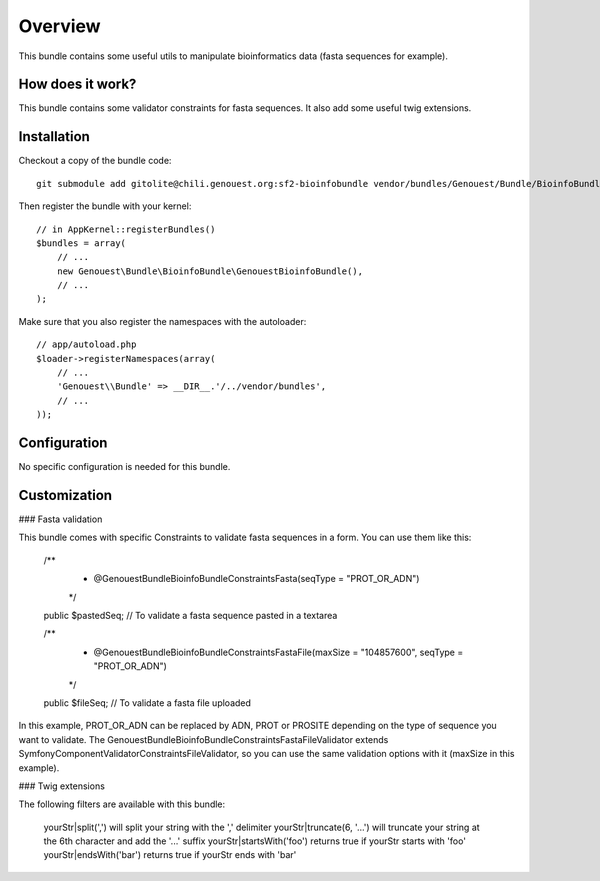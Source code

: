 ========
Overview
========

This bundle contains some useful utils to manipulate bioinformatics data (fasta sequences for example).


How does it work?
-----------------

This bundle contains some validator constraints for fasta sequences.
It also add some useful twig extensions.

Installation
------------

Checkout a copy of the bundle code::

    git submodule add gitolite@chili.genouest.org:sf2-bioinfobundle vendor/bundles/Genouest/Bundle/BioinfoBundle
    
Then register the bundle with your kernel::

    // in AppKernel::registerBundles()
    $bundles = array(
        // ...
        new Genouest\Bundle\BioinfoBundle\GenouestBioinfoBundle(),
        // ...
    );

Make sure that you also register the namespaces with the autoloader::

    // app/autoload.php
    $loader->registerNamespaces(array(
        // ...
        'Genouest\\Bundle' => __DIR__.'/../vendor/bundles',
        // ...
    ));

Configuration
-------------

No specific configuration is needed for this bundle.

Customization
-------------

### Fasta validation

This bundle comes with specific Constraints to validate fasta sequences in a form.
You can use them like this:

    /**
     * @Genouest\Bundle\BioinfoBundle\Constraints\Fasta(seqType = "PROT_OR_ADN")
     */
    public $pastedSeq; // To validate a fasta sequence pasted in a textarea
    
    /**
     * @Genouest\Bundle\BioinfoBundle\Constraints\FastaFile(maxSize = "104857600", seqType = "PROT_OR_ADN")
     */
    public $fileSeq; // To validate a fasta file uploaded

In this example, PROT_OR_ADN can be replaced by ADN, PROT or PROSITE depending on the type of sequence you want to validate.
The Genouest\Bundle\BioinfoBundle\Constraints\FastaFileValidator extends Symfony\Component\Validator\Constraints\FileValidator, so you can use the same
validation options with it (maxSize in this example).

### Twig extensions

The following filters are available with this bundle:

    yourStr|split(',') will split your string with the ',' delimiter
    yourStr|truncate(6, '...') will truncate your string at the 6th character and add the '...' suffix
    yourStr|startsWith('foo') returns true if yourStr starts with 'foo'
    yourStr|endsWith('bar') returns true if yourStr ends with 'bar'

